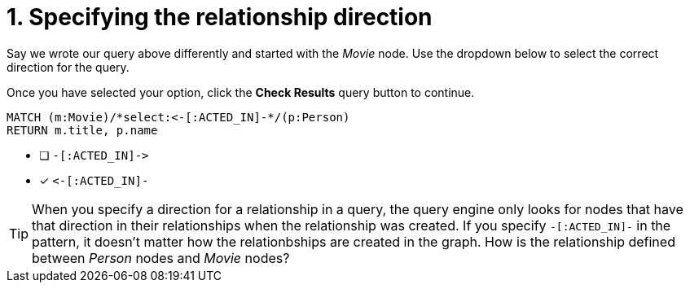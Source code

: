 [.question.select-in-source]
= 1. Specifying the relationship direction

Say we wrote our query above differently and started with the _Movie_ node.
Use the dropdown below to select the correct direction for the query.

Once you have selected your option, click the **Check Results** query button to continue.


[source,cypher,role=nocopy noplay]
----
MATCH (m:Movie)/*select:<-[:ACTED_IN]-*/(p:Person)
RETURN m.title, p.name
----


* [ ] `+-[:ACTED_IN]->+`
* [x] `+<-[:ACTED_IN]-+`


[TIP,role=hint]
====
When you specify a direction for a relationship in a query, the query engine only looks for nodes that have that direction in their relationships when the relationship was created.
If you specify `+-[:ACTED_IN]-+` in the pattern, it doesn't matter how the relationbships are created in the graph.
How is the relationship defined between _Person_ nodes and _Movie_ nodes?
====